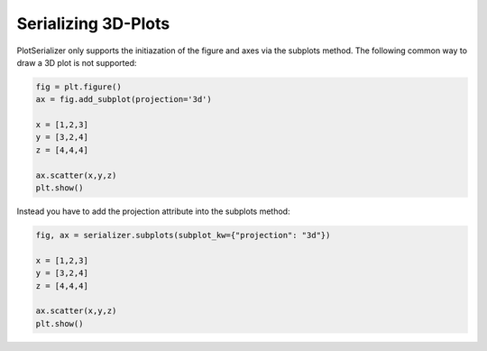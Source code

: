 Serializing 3D-Plots
===========================================

PlotSerializer only supports the initiazation of the figure and axes via the subplots method.
The following common way to draw a 3D plot is not supported:

.. code-block:: python

    fig = plt.figure()
    ax = fig.add_subplot(projection='3d')

    x = [1,2,3]
    y = [3,2,4]
    z = [4,4,4]

    ax.scatter(x,y,z)
    plt.show()

Instead you have to add the projection attribute into the subplots method:

.. code-block:: python

    fig, ax = serializer.subplots(subplot_kw={"projection": "3d"})

    x = [1,2,3]
    y = [3,2,4]
    z = [4,4,4]

    ax.scatter(x,y,z)
    plt.show()




